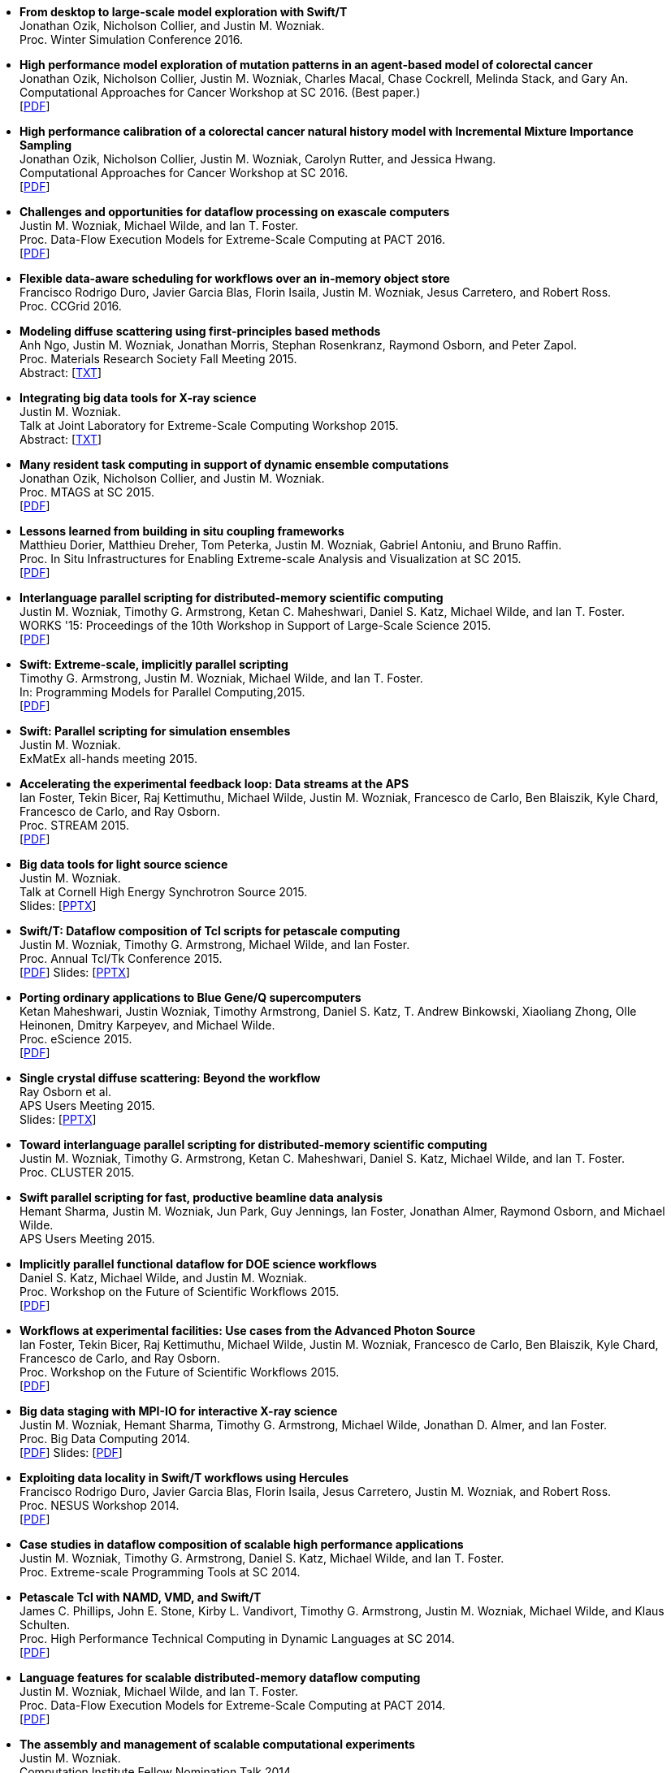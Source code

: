 
* [[EMEWS_2016]]
*From desktop to large-scale model exploration with Swift/T* +
Jonathan Ozik, Nicholson Collier, and Justin M. Wozniak. +
Proc. Winter Simulation Conference 2016.  +

* [[Cancer2_2016]]
*High performance model exploration of mutation patterns in an agent-based model of colorectal cancer* +
Jonathan Ozik, Nicholson Collier, Justin M. Wozniak, Charles Macal, Chase Cockrell, Melinda Stack, and Gary An. +
Computational Approaches for Cancer Workshop at SC 2016. (Best paper.) +
 [http://www.mcs.anl.gov/~wozniak/papers/Cancer2_2016.pdf[PDF]]

* [[Cancer1_2016]]
*High performance calibration of a colorectal cancer natural history model with Incremental Mixture Importance Sampling* +
Jonathan Ozik, Nicholson Collier, Justin M. Wozniak, Carolyn Rutter, and Jessica Hwang. +
Computational Approaches for Cancer Workshop at SC 2016.  +
 [http://www.mcs.anl.gov/~wozniak/papers/Cancer1_2016.pdf[PDF]]

* [[Dataflow_2016]]
*Challenges and opportunities for dataflow processing on exascale computers* +
Justin M. Wozniak, Michael Wilde, and Ian T. Foster. +
Proc. Data-Flow Execution Models for Extreme-Scale Computing at PACT 2016.  +
 [http://www.mcs.anl.gov/~wozniak/papers/Dataflow_2016.pdf[PDF]]

* [[Hercules_2016]]
*Flexible data-aware scheduling for workflows over an in-memory object store* +
Francisco Rodrigo Duro, Javier Garcia Blas, Florin Isaila, Justin M. Wozniak, Jesus Carretero, and Robert Ross. +
Proc. CCGrid 2016.  +

* [[MRS_2015]]
*Modeling diffuse scattering using first-principles based methods* +
Anh Ngo, Justin M. Wozniak, Jonathan Morris, Stephan Rosenkranz, Raymond Osborn, and Peter Zapol. +
Proc. Materials Research Society Fall Meeting 2015.  +
 Abstract: [http://www.mcs.anl.gov/~wozniak/papers/MRS_2015.txt[TXT]]

* [[BigDataTools_2015]]
*Integrating big data tools for X-ray science* +
Justin M. Wozniak. +
 Talk at Joint Laboratory for Extreme-Scale Computing Workshop 2015. +
 Abstract: [http://www.mcs.anl.gov/~wozniak/papers/BigDataTools_2015.txt[TXT]]

* [[MRTC_2015]]
*Many resident task computing in support of dynamic ensemble computations* +
Jonathan Ozik, Nicholson Collier, and Justin M. Wozniak. +
Proc. MTAGS at SC 2015.  +
 [http://www.mcs.anl.gov/~wozniak/papers/MRTC_2015.pdf[PDF]]

* [[Workflows_2015]]
*Lessons learned from building in situ coupling frameworks* +
Matthieu Dorier, Matthieu Dreher, Tom Peterka, Justin M. Wozniak, Gabriel Antoniu, and Bruno Raffin. +
Proc. In Situ Infrastructures for Enabling Extreme-scale Analysis and Visualization at SC 2015.  +
 [http://www.mcs.anl.gov/~wozniak/papers/Workflows_2015.pdf[PDF]]

* [[Swift_2015]]
*Interlanguage parallel scripting for distributed-memory scientific computing* +
Justin M. Wozniak, Timothy G. Armstrong, Ketan C. Maheshwari, Daniel S. Katz, Michael Wilde, and Ian T. Foster. +
WORKS '15: Proceedings of the 10th Workshop in Support of Large-Scale Science 2015.  +
 [http://www.mcs.anl.gov/~wozniak/papers/Swift_2015.pdf[PDF]]

* [[ProgrammingModels_2015]]
*Swift: Extreme-scale, implicitly parallel scripting* +
Timothy G. Armstrong, Justin M. Wozniak, Michael Wilde, and Ian T. Foster. +
In: Programming Models for Parallel Computing,2015. +
 [http://www.mcs.anl.gov/~wozniak/papers/ProgrammingModels_Swift_2015.pdf[PDF]]

* [[Swift_ExMatEx_2015]]
*Swift: Parallel scripting for simulation ensembles* +
Justin M. Wozniak. +
 ExMatEx all-hands meeting 2015. +

* [[ExperimentFeedback_2015]]
*Accelerating the experimental feedback loop: Data streams at the APS* +
Ian Foster, Tekin Bicer, Raj Kettimuthu, Michael Wilde, Justin M. Wozniak, Francesco de Carlo, Ben Blaiszik, Kyle Chard, Francesco de Carlo, and Ray Osborn. +
Proc. STREAM 2015.  +
 [http://www.mcs.anl.gov/~wozniak/papers/ExperimentFeedback_2015.pdf[PDF]]

* [[CLASSE_2015]]
*Big data tools for light source science* +
Justin M. Wozniak. +
 Talk at Cornell High Energy Synchrotron Source 2015. +
 Slides: [http://www.mcs.anl.gov/~wozniak/papers/CLASSE_2015.pptx[PPTX]]

* [[Swift_Tcl_2015]]
*Swift/T: Dataflow composition of Tcl scripts for petascale computing* +
Justin M. Wozniak, Timothy G. Armstrong, Michael Wilde, and Ian Foster. +
Proc. Annual Tcl/Tk Conference 2015.  +
 [http://www.mcs.anl.gov/~wozniak/papers/Swift_Tcl_2015.pdf[PDF]]
 Slides: [http://www.mcs.anl.gov/~wozniak/papers/Swift_Tcl_slides_2015.pptx[PPTX]]

* [[BGQ_2015]]
*Porting ordinary applications to Blue Gene/Q supercomputers* +
Ketan Maheshwari, Justin Wozniak, Timothy Armstrong, Daniel S. Katz, T. Andrew Binkowski, Xiaoliang Zhong, Olle Heinonen, Dmitry Karpeyev, and Michael Wilde. +
Proc. eScience 2015.  +
 [http://www.mcs.anl.gov/~wozniak/papers/BGQ_2015.pdf[PDF]]

* [[APS_2015]]
*Single crystal diffuse scattering: Beyond the workflow* +
Ray Osborn et al. +
APS Users Meeting 2015.  +
 Slides: [http://www.mcs.anl.gov/~wozniak/papers/APS_2015.pptx[PPTX]]

* [[Interlang_short_2015]]
*Toward interlanguage parallel scripting for distributed-memory scientific computing* +
Justin M. Wozniak, Timothy G. Armstrong, Ketan C. Maheshwari, Daniel S. Katz, Michael Wilde, and Ian T. Foster. +
Proc. CLUSTER 2015.  +

* [[Swift_APS_2015]]
*Swift parallel scripting for fast, productive beamline data analysis* +
Hemant Sharma, Justin M. Wozniak, Jun Park, Guy Jennings, Ian Foster, Jonathan Almer, Raymond Osborn, and Michael Wilde. +
APS Users Meeting 2015.  +

* [[Workflow_Swift_2015]]
*Implicitly parallel functional dataflow for DOE science workflows* +
Daniel S. Katz, Michael Wilde, and Justin M. Wozniak. +
Proc. Workshop on the Future of Scientific Workflows 2015.  +
 [http://www.mcs.anl.gov/~wozniak/papers/Workflow_Swift_2015.pdf[PDF]]

* [[Workflow_DE_2015]]
*Workflows at experimental facilities: Use cases from the Advanced Photon Source* +
Ian Foster, Tekin Bicer, Raj Kettimuthu, Michael Wilde, Justin M. Wozniak, Francesco de Carlo, Ben Blaiszik, Kyle Chard, Francesco de Carlo, and Ray Osborn. +
Proc. Workshop on the Future of Scientific Workflows 2015.  +
 [http://www.mcs.anl.gov/~wozniak/papers/Workflow_DE_2015.pdf[PDF]]

* [[HEDM_2014]]
*Big data staging with MPI-IO for interactive X-ray science* +
Justin M. Wozniak, Hemant Sharma, Timothy G. Armstrong, Michael Wilde, Jonathan D. Almer, and Ian Foster. +
Proc. Big Data Computing 2014.  +
 [http://www.mcs.anl.gov/~wozniak/papers/Swift_MPI-IO_2014.pdf[PDF]]
 Slides: [http://www.mcs.anl.gov/~wozniak/papers/Swift_MPI-IO_slides_2014.pdf[PDF]]

* [[Hercules_2014]]
*Exploiting data locality in Swift/T workflows using Hercules* +
Francisco Rodrigo Duro, Javier Garcia Blas, Florin Isaila, Jesus Carretero, Justin M. Wozniak, and Robert Ross. +
Proc. NESUS Workshop 2014.  +
 [http://www.mcs.anl.gov/~wozniak/papers/Hercules_2014.pdf[PDF]]

* [[Swift_ESPT_2014]]
*Case studies in dataflow composition of scalable high performance applications* +
Justin M. Wozniak, Timothy G. Armstrong, Daniel S. Katz, Michael Wilde, and Ian T. Foster. +
Proc. Extreme-scale Programming Tools at SC 2014.  +

* [[SwiftNAMD_2014]]
*Petascale Tcl with NAMD, VMD, and Swift/T* +
James C. Phillips, John E. Stone, Kirby L. Vandivort, Timothy G. Armstrong, Justin M. Wozniak, Michael Wilde, and Klaus Schulten. +
Proc. High Performance Technical Computing in Dynamic Languages at SC 2014.  +
 [http://www.mcs.anl.gov/~wozniak/papers/Swift_NAMD_2014.pdf[PDF]]

* [[Swift_2014]]
*Language features for scalable distributed-memory dataflow computing* +
Justin M. Wozniak, Michael Wilde, and Ian T. Foster. +
Proc. Data-Flow Execution Models for Extreme-Scale Computing at PACT 2014.  +
 [http://www.mcs.anl.gov/~wozniak/papers/DFM_2014.pdf[PDF]]

* [[Wozniak_2014]]
*The assembly and management of scalable computational experiments* +
Justin M. Wozniak. +
 Computation Institute Fellow Nomination Talk 2014. +
 [http://www.mcs.anl.gov/~wozniak/papers/Wozniak-CI_2014.pdf[PDF]]

* [[NetworkingMaterials_2014]]
*Networking materials data: Accelerating discovery at an experimental facility* +
Ian Foster, Rachana Ananthakrishnan, Ben Blaiszik, Kyle Chard, Ray Osborn, Steve Tuecke, Michael Wilde, and Justin M. Wozniak. +
Proc. Workshop on High Performance Computing, Grids and Clouds 2014.  +

* [[STC_2014]]
*Compiler techniques for massively scalable implicit task parallelism* +
Timothy G. Armstrong, Justin M. Wozniak, Michael Wilde, and Ian T. Foster. +
Proc. SC 2014.  +
 [http://www.mcs.anl.gov/~wozniak/papers/Swift_2014.pdf[PDF]]

* [[GeMTC_2014]]
*Design and evaluation of the GeMTC framework for GPU-enabled many task computing* +
Scott J. Krieder, Justin M. Wozniak, Timothy G. Armstrong, Michael Wilde, Daniel S. Katz, Benjamin Grimmer, Ian T. Foster, and Ioan Raicu. +
Proc. HPDC 2014.  +
 [http://www.mcs.anl.gov/~wozniak/papers/GeMTC_2014.pdf[PDF]]

* [[ScientificDataCloud_2014]]
*Evaluating storage systems for scientific data in the cloud* +
Ketan Maheshwari, Justin M. Wozniak, Hao Yang, Daniel S. Katz, Matei Ripeanu, Victor Zavala, and Michael Wilde. +
Proc. ScienceCloud 2014. (Best&nbsp;paper awardee) +
 [http://www.mcs.anl.gov/~wozniak/papers/ScientificStorageCloud_2014.pdf[PDF]]

* [[GeMTC_Cloud_2014]]
*Implicitly-parallel functional dataflow for productive cloud programming on Chameleon* +
Scott Krieder, Ioan Raicu, Justin M. Wozniak, and Michael Wilde. +
Proc. NSFCloud Workshop on Experimental Support for Cloud Computing 2014.  +

* [[Multilanguage_2014]]
*Toward computational experiment management via multi-language applications* +
Justin M. Wozniak, Timothy G. Armstrong, Daniel S. Katz, Michael Wilde, and Ian T. Foster. +
DOE Workshop on Software Productivity for eXtreme scale Science (SWP4XS) 2014.  +
 [http://www.mcs.anl.gov/~wozniak/papers/Multilanguage_2014.pdf[PDF]]

* [[Dataflow_2014]]
*Productive composition of extreme-scale applications using implicitly parallel dataflow* +
Michael Wilde, Justin M. Wozniak, Timothy G. Armstrong, Daniel S. Katz, and Ian T. Foster. +
DOE Workshop on Software Productivity for eXtreme scale Science (SWP4XS) 2014.  +
 [http://www.mcs.anl.gov/~wozniak/papers/Dataflow_2014.pdf[PDF]]

* [[Scripting_Beamline_2014]]
*Parallel scripting for beamline science: Connecting Big Data and HPC* +
Justin M. Wozniak. +
 At BES Facilities Computing Working Group Technical Meeting 2014. +

* [[Turbine_2013]]
*Turbine: A distributed-memory dataflow engine for high performance many-task applications* +
Justin M. Wozniak, Timothy G. Armstrong, Ketan Maheshwari, Ewing L. Lusk, Daniel S. Katz, Michael Wilde, and Ian T. Foster. +
Fundamenta Informaticae 28(3), 2013. +
 [http://www.mcs.anl.gov/~wozniak/papers/Turbine_2013.pdf[PDF]]

* [[Swift_Galaxy_Portal_2013]]
*Extending the Galaxy portal with parallel and distributed execution capability* +
Ketan Maheshwari, Alex Rodriguez, David Kelly, Ravi Madduri, Justin M. Wozniak, Michael Wilde, and Ian T. Foster. +
Proc. DataCloud 2013.  +
 [http://www.mcs.anl.gov/~wozniak/papers/Swift-Galaxy_2013.pdf[PDF]]

* [[Swift_MPI_2013]]
*Dataflow coordination of data-parallel tasks via MPI 3.0* +
Justin M. Wozniak, Tom Peterka, Timothy G. Armstrong, James Dinan, Ewing L. Lusk, Michael Wilde, and Ian T. Foster. +
Proc. EuroMPI 2013.  +
 [http://www.mcs.anl.gov/~wozniak/papers/Swift_MPI_2013.pdf[PDF]]

* [[Reusability_2013]]
*Reusability in science: From initial user engagement to dissemination of results* +
Ketan Maheshwari, David Kelly, Scott J. Krieder, Justin M. Wozniak, Daniel S. Katz, Zhi-Gang Mei, and Mainak Mookherjee. +
Proc. Workshop on Sustainable Software for Science: Practice and Experiences at SC 2013.  +
 [http://www.mcs.anl.gov/~wozniak/papers/Reusability_2013.pdf[PDF]]

* [[Swift_2013]]
*Swift/T: Scalable data flow programming for distributed-memory task-parallel applications* +
Justin M. Wozniak, Timothy G. Armstrong, Michael Wilde, Daniel S. Katz, Ewing Lusk, and Ian T. Foster. +
Proc. CCGrid 2013.  +
 [http://www.mcs.anl.gov/~wozniak/papers/Swift_2013.pdf[PDF]]

* [[Swift_Power_2013]]
*Evaluating cloud computing techniques for smart power grid design using parallel scripting* +
Ketan Maheshwari, Ken Birman, Justin M. Wozniak, and Devin Van Zandt. +
Proc. CCGrid 2013.  +
 [http://www.mcs.anl.gov/~wozniak/papers/Swift_PowerGrid_2013.pdf[PDF]]

* [[Swift_MPE_2013]]
*A model for tracing and debugging large-scale task-parallel programs with MPE* +
Justin M. Wozniak, Anthony Chan, Timothy G. Armstrong, Michael Wilde, Ewing Lusk, and Ian T. Foster. +
Proc. Workshop on Leveraging Abstractions and Semantics in High-performance Computing (LASH-C) at PPoPP 2013.  +
 [http://www.mcs.anl.gov/~wozniak/papers/Swift_MPE_2013.pdf[PDF]]

* [[Swift_ExMatEx_2013]]
*Rapid development of highly concurrent multi-scale simulators with Swift* +
Justin M. Wozniak. +
 ExMatEx all-hands meeting 2013. +
 Slides: [http://www.mcs.anl.gov/~wozniak/papers/Swift_ExMatEx_2013.pdf[PDF]]

* [[Swift_Chirp_2013]]
*Swift+Chirp for synchrotron beamline data analysis* +
Justin M. Wozniak. +
 At Cooperative Computing Laboratory Workshop 2013. +

* [[Turbine_2012]]
*Turbine: A distributed-memory dataflow engine for extreme-scale many-task applications* +
Justin M. Wozniak, Timothy G. Armstrong, Michael Wilde, Ketan Maheshwari, Daniel S. Katz, Matei Ripeanu, Ewing L. Lusk, and Ian T. Foster. +
Proc. Workshop on Scalable Workflow Enactment Engines and Technologies 2012.  +
 [http://www.mcs.anl.gov/~wozniak/papers/Turbine_2012.pdf[PDF]]
 Slides: [http://www.mcs.anl.gov/~wozniak/papers/Turbine_slides_2012.pdf[PDF]]

* [[ExM_2012]]
*ExM: High level dataflow programming for extreme-scale systems* +
Timothy G. Armstrong, Justin M. Wozniak, Michael Wilde, Ketan Maheshwari, Daniel S. Katz, Matei Ripeanu, Ewing L. Lusk, and Ian T. Foster. +
HotPar (poster series) 2012.  +
 [http://www.mcs.anl.gov/~wozniak/papers/ExM_2012.pdf[PDF]]
 Poster: [http://www.mcs.anl.gov/~wozniak/papers/ExM_poster_2012.pdf[PDF]]
